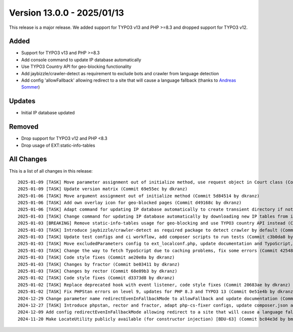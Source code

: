 ﻿.. include:: ../../Includes.txt

==========================
Version 13.0.0 - 2025/01/13
==========================

This release is a major release. We added support for TYPO3 v13 and PHP >=8.3 and dropped support for TYPO3 v12.

Added
=====

* Support for TYPO3 v13 and PHP >=8.3
* Add console command to update IP database automatically
* Use TYPO3 Country API for geo-blocking functionality
* Add jaybizzle/crawler-detect as requirement to exclude bots and crawler from language detection
* Add config 'allowFallback' allowing redirect to a site that will cause a language fallback (thanks to `Andreas Sommer <https://github.com/Andreas-Sommer>`__)

Updates
=======

* Initial IP database updated

Removed
=======

* Drop support for TYPO3 v12 and PHP <8.3
* Drop usage of EXT:static-info-tables

All Changes
===========

This is a list of all changes in this release::

    2025-01-09 [TASK] Move parameter assignment out of initialize method, use request object in Court class (Commit 2585192 by dkranz)
    2025-01-09 [TASK] Update version matrix (Commit 69e55ec by dkranz)
    2025-01-06 [TASK] Move argument assignment out of initialize method (Commit 5d84514 by dkranz)
    2025-01-06 [TASK] Add own overlay icon for geo-blocked pages (Commit d49168c by dkranz)
    2025-01-06 [TASK] Adapt command for updating IP database automatically to create transient directory if not existing, update static IP database SQL file, update documentation (Commit b201b29 by dkranz)
    2025-01-03 [TASK] Change command for updating IP database automatically by downloading new IP tables from ip2location.com (Commit 3e0e446 by dkranz)
    2025-01-03 [BREAKING] Remove static-info-tables usage for geo-blocking and use TYPO3 country API instead (Commit 8365c02 by dkranz)
    2025-01-03 [TASK] Introduce jaybizzle/crawler-detect as required package to detect crawler by default (Commit ab0e326 by dkranz)
    2025-01-03 [TASK] Update test configs and ci workflow, add composer scripts to run tests (Commit c3b0da8 by dkranz)
    2025-01-03 [TASK] Move excludedParameters config to ext_localconf.php, update documentation and TypoScript, format ext_tables.sql (Commit fe8fa18 by dkranz)
    2025-01-03 [TASK] Change the way to fetch TypoScript due to caching problems, fix some errors (Commit 42548e0 by dkranz)
    2025-01-03 [TASK] Code style fixes (Commit ae20e8a by dkranz)
    2025-01-03 [TASK] Changes by fractor (Commit be03411 by dkranz)
    2025-01-03 [TASK] Changes by rector (Commit 68e89b3 by dkranz)
    2025-01-02 [TASK] Code style fixes (Commit d3373d8 by dkranz)
    2025-01-02 [TASK] Replace deprecated hook with event listener, code style fixes (Commit 20683ae by dkranz)
    2025-01-02 [TASK] Fix PHPStan errors on level 9, updates for PHP 8.3 and TYPO3 13 (Commit 0e51e4b by dkranz)
    2024-12-29 Change parameter name redirectEvenInFallbackMode to allowFallback and update documentation (Commit 89c5aa2 by Andreas Sommer)
    2024-12-27 [TASK] Introduce phpstan, rector and fractor, adapt php-cs-fixer configs, update composer.json and ext_emconf.php for TYPO3 13 (Commit e3383db by dkranz)
    2024-12-09 Add config redirectEvenInFallbackMode allowing redirect to a site that will cause a language fallback (Commit 370db8d by Andreas Sommer)
    2024-11-20 Make LocateUtility publicly available (for constructor injection) [BDU-63] (Commit bc04e3d by bmheins)
